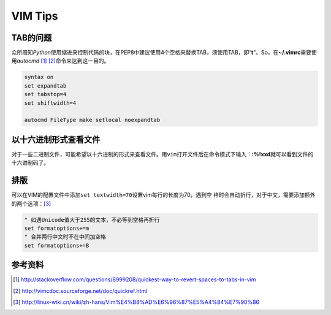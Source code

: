VIM Tips
*********


TAB的问题
==========
众所周知\ `Python`\ 使用缩进来控制代码的块，在PEP8中建议使用4个空格来替换TAB，\
须使用TAB，即“\ **\t**\ ”。So，在\ **~/.vimrc**\ 需要使用\ `autocmd` [#]_ [#]_\
命令来达到这一目的。

.. code-block:: vim

    syntax on
    set expandtab
    set tabstop=4
    set shiftwidth=4

    autocmd FileType make setlocal noexpandtab

以十六进制形式查看文件
========================
对于一些二进制文件，可能希望以十六进制的形式来查看文件。用\ ``vim``\ 打开文件后\
在命令模式下输入：\ **:%!xxd**\ 就可以看到文件的十六进制码了。

排版
====
可以在VIM的配置文件中添加\ ``set textwidth=70``\ 设置vim每行的长度为70，遇到空
格时会自动折行，对于中文，需要添加额外的两个选项：\ [#]_

.. code-block:: vim

    " 如遇Unicode值大于255的文本，不必等到空格再折行
    set formatoptions+=m
    " 合并两行中文时不在中间加空格
    set formatoptions+=B

参考资料
=========
.. [#]  http://stackoverflow.com/questions/8999208/quickest-way-to-revert-spaces-to-tabs-in-vim
.. [#]  http://vimcdoc.sourceforge.net/doc/quickref.html
.. [#]
   http://linux-wiki.cn/wiki/zh-hans/Vim%E4%B8%AD%E6%96%87%E5%A4%84%E7%90%86
